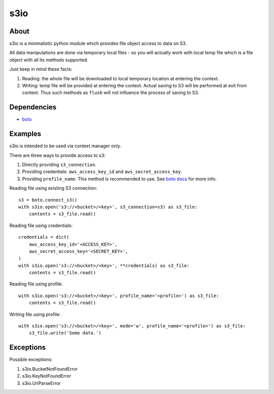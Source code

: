 ====
s3io
====

About
-----

s3io is a minimalistic python module which provides file object access to data on S3.

All data manipulations are done via temporary local files - so you will actually work with local temp file which is a file object with all its methods supported.

Just keep in mind these facts:

1. Reading: the whole file will be downloaded to local temporary location at entering the context.
2. Writing: temp file will be provided at entering the context. Actual saving to S3 will be performed at exit from context. Thus such methods as ``flush`` will not influence the process of saving to S3.

Dependencies
------------

- `boto <https://github.com/boto/boto>`_

Examples
--------

s3io is intended to be used via context manager only.

There are three ways to provide access to s3:

1. Directly providing ``s3_connection``.
2. Providing credentials: ``aws_access_key_id`` and ``aws_secret_access_key``.
3. Providing ``profile_name``. This method is recommended to use. See `boto docs <http://boto.readthedocs.org/en/latest/boto_config_tut.html>`_ for more info.

Reading file using existing S3 connection::

        s3 = boto.connect_s3()
        with s3io.open('s3://<bucket>/<key>', s3_connection=s3) as s3_file:
            contents = s3_file.read()

Reading file using credentials::

        credentials = dict(
            aws_access_key_id='<ACCESS_KEY>',
            aws_secret_access_key='<SECRET_KEY>',
        )
        with s3io.open('s3://<bucket>/<key>', **credentials) as s3_file:
            contents = s3_file.read()

Reading file using profile::

        with s3io.open('s3://<bucket>/<key>', profile_name='<profile>') as s3_file:
            contents = s3_file.read()

Writing file using profile::

        with s3io.open('s3://<bucket>/<key>', mode='w', profile_name='<profile>') as s3_file:
            s3_file.write('Some data.')

Exceptions
----------

Possible exceptions:

1. s3io.BucketNotFoundError
2. s3io.KeyNotFoundError
3. s3io.UrlParseError
